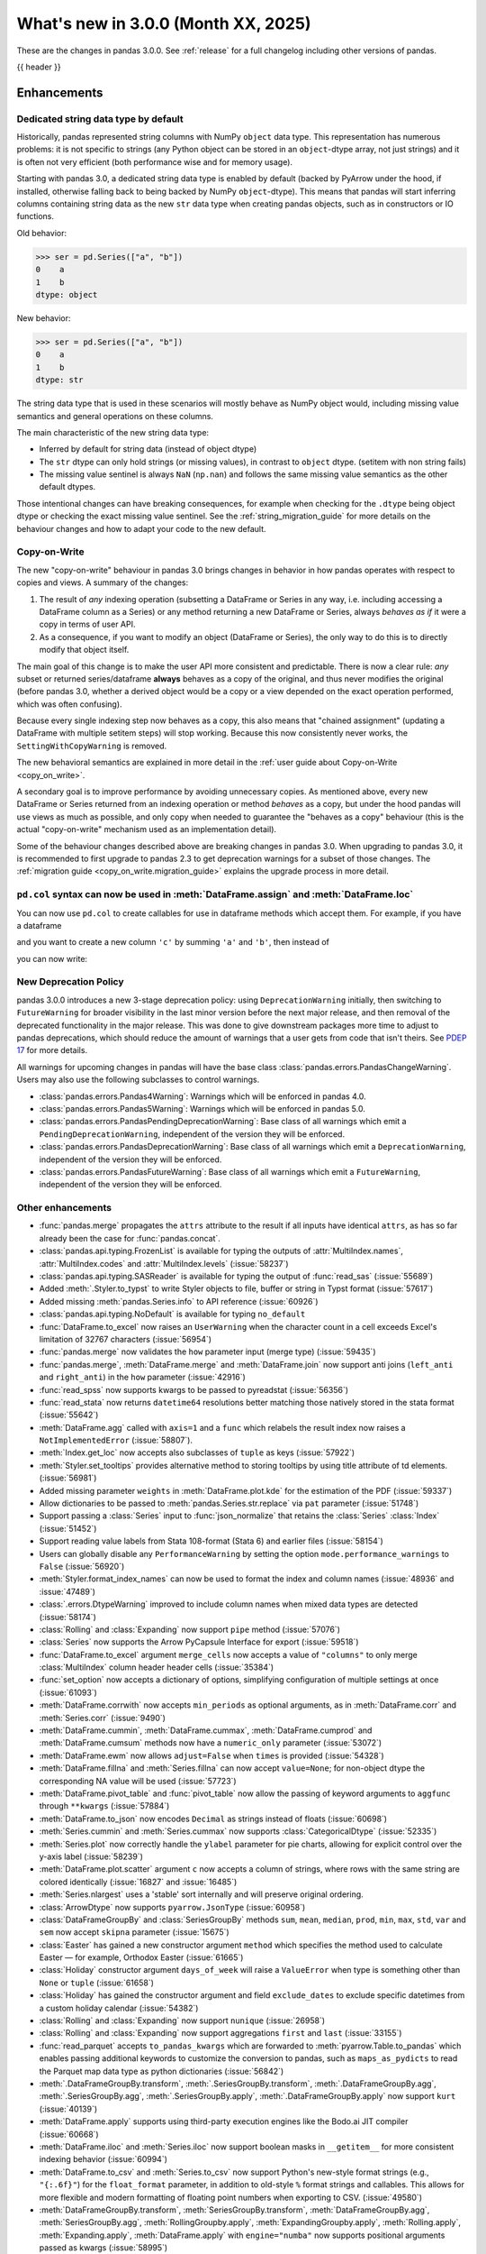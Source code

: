 .. _whatsnew_300:

What's new in 3.0.0 (Month XX, 2025)
------------------------------------

These are the changes in pandas 3.0.0. See :ref:`release` for a full changelog
including other versions of pandas.

{{ header }}

.. ---------------------------------------------------------------------------
.. _whatsnew_300.enhancements:

Enhancements
~~~~~~~~~~~~

.. _whatsnew_300.enhancements.string_dtype:

Dedicated string data type by default
^^^^^^^^^^^^^^^^^^^^^^^^^^^^^^^^^^^^^

Historically, pandas represented string columns with NumPy ``object`` data type.
This representation has numerous problems: it is not specific to strings (any
Python object can be stored in an ``object``-dtype array, not just strings) and
it is often not very efficient (both performance wise and for memory usage).

Starting with pandas 3.0, a dedicated string data type is enabled by default
(backed by PyArrow under the hood, if installed, otherwise falling back to being
backed by NumPy ``object``-dtype). This means that pandas will start inferring
columns containing string data as the new ``str`` data type when creating pandas
objects, such as in constructors or IO functions.

Old behavior:

.. code-block:: python

    >>> ser = pd.Series(["a", "b"])
    0    a
    1    b
    dtype: object

New behavior:

.. code-block:: python

    >>> ser = pd.Series(["a", "b"])
    0    a
    1    b
    dtype: str

The string data type that is used in these scenarios will mostly behave as NumPy
object would, including missing value semantics and general operations on these
columns.

The main characteristic of the new string data type:

- Inferred by default for string data (instead of object dtype)
- The ``str`` dtype can only hold strings (or missing values), in contrast to
  ``object`` dtype. (setitem with non string fails)
- The missing value sentinel is always ``NaN`` (``np.nan``) and follows the same
  missing value semantics as the other default dtypes.

Those intentional changes can have breaking consequences, for example when checking
for the ``.dtype`` being object dtype or checking the exact missing value sentinel.
See the :ref:`string_migration_guide` for more details on the behaviour changes
and how to adapt your code to the new default.

.. seealso::

    `PDEP-14: Dedicated string data type for pandas 3.0 <https://pandas.pydata.org/pdeps/0014-string-dtype.html>`__


.. _whatsnew_300.enhancements.copy_on_write:

Copy-on-Write
^^^^^^^^^^^^^

The new "copy-on-write" behaviour in pandas 3.0 brings changes in behavior in
how pandas operates with respect to copies and views. A summary of the changes:

1. The result of *any* indexing operation (subsetting a DataFrame or Series in any way,
   i.e. including accessing a DataFrame column as a Series) or any method returning a
   new DataFrame or Series, always *behaves as if* it were a copy in terms of user
   API.
2. As a consequence, if you want to modify an object (DataFrame or Series), the only way
   to do this is to directly modify that object itself.

The main goal of this change is to make the user API more consistent and
predictable. There is now a clear rule: *any* subset or returned
series/dataframe **always** behaves as a copy of the original, and thus never
modifies the original (before pandas 3.0, whether a derived object would be a
copy or a view depended on the exact operation performed, which was often
confusing).

Because every single indexing step now behaves as a copy, this also means that
"chained assignment" (updating a DataFrame with multiple setitem steps) will
stop working. Because this now consistently never works, the
``SettingWithCopyWarning`` is removed.

The new behavioral semantics are explained in more detail in the
:ref:`user guide about Copy-on-Write <copy_on_write>`.

A secondary goal is to improve performance by avoiding unnecessary copies. As
mentioned above, every new DataFrame or Series returned from an indexing
operation or method *behaves* as a copy, but under the hood pandas will use
views as much as possible, and only copy when needed to guarantee the "behaves
as a copy" behaviour (this is the actual "copy-on-write" mechanism used as an
implementation detail).

Some of the behaviour changes described above are breaking changes in pandas
3.0. When upgrading to pandas 3.0, it is recommended to first upgrade to pandas
2.3 to get deprecation warnings for a subset of those changes. The
:ref:`migration guide <copy_on_write.migration_guide>` explains the upgrade
process in more detail.

.. seealso::

    `PDEP-7: Consistent copy/view semantics in pandas with Copy-on-Write <https://pandas.pydata.org/pdeps/0007-copy-on-write.html>`__

.. _whatsnew_300.enhancements.col:

``pd.col`` syntax can now be used in :meth:`DataFrame.assign` and :meth:`DataFrame.loc`
^^^^^^^^^^^^^^^^^^^^^^^^^^^^^^^^^^^^^^^^^^^^^^^^^^^^^^^^^^^^^^^^^^^^^^^^^^^^^^^^^^^^^^^

You can now use ``pd.col`` to create callables for use in dataframe methods which accept them. For example, if you have a dataframe

.. ipython:: python

    df = pd.DataFrame({'a': [1, 1, 2], 'b': [4, 5, 6]})

and you want to create a new column ``'c'`` by summing ``'a'`` and ``'b'``, then instead of

.. ipython:: python

    df.assign(c = lambda df: df['a'] + df['b'])

you can now write:

.. ipython:: python

    df.assign(c = pd.col('a') + pd.col('b'))

New Deprecation Policy
^^^^^^^^^^^^^^^^^^^^^^
pandas 3.0.0 introduces a new 3-stage deprecation policy: using ``DeprecationWarning`` initially, then switching to ``FutureWarning`` for broader visibility in the last minor version before the next major release, and then removal of the deprecated functionality in the major release. This was done to give downstream packages more time to adjust to pandas deprecations, which should reduce the amount of warnings that a user gets from code that isn't theirs. See `PDEP 17 <https://pandas.pydata.org/pdeps/0017-backwards-compatibility-and-deprecation-policy.html>`_ for more details.

All warnings for upcoming changes in pandas will have the base class :class:`pandas.errors.PandasChangeWarning`. Users may also use the following subclasses to control warnings.

- :class:`pandas.errors.Pandas4Warning`: Warnings which will be enforced in pandas 4.0.
- :class:`pandas.errors.Pandas5Warning`: Warnings which will be enforced in pandas 5.0.
- :class:`pandas.errors.PandasPendingDeprecationWarning`: Base class of all warnings which emit a ``PendingDeprecationWarning``, independent of the version they will be enforced.
- :class:`pandas.errors.PandasDeprecationWarning`: Base class of all warnings which emit a ``DeprecationWarning``, independent of the version they will be enforced.
- :class:`pandas.errors.PandasFutureWarning`: Base class of all warnings which emit a ``FutureWarning``, independent of the version they will be enforced.

.. _whatsnew_300.enhancements.other:

Other enhancements
^^^^^^^^^^^^^^^^^^
- :func:`pandas.merge` propagates the ``attrs`` attribute to the result if all
  inputs have identical ``attrs``, as has so far already been the case for
  :func:`pandas.concat`.
- :class:`pandas.api.typing.FrozenList` is available for typing the outputs of :attr:`MultiIndex.names`, :attr:`MultiIndex.codes` and :attr:`MultiIndex.levels` (:issue:`58237`)
- :class:`pandas.api.typing.SASReader` is available for typing the output of :func:`read_sas` (:issue:`55689`)
- Added :meth:`.Styler.to_typst` to write Styler objects to file, buffer or string in Typst format (:issue:`57617`)
- Added missing :meth:`pandas.Series.info` to API reference (:issue:`60926`)
- :class:`pandas.api.typing.NoDefault` is available for typing ``no_default``
- :func:`DataFrame.to_excel` now raises an ``UserWarning`` when the character count in a cell exceeds Excel's limitation of 32767 characters (:issue:`56954`)
- :func:`pandas.merge` now validates the ``how`` parameter input (merge type) (:issue:`59435`)
- :func:`pandas.merge`, :meth:`DataFrame.merge` and :meth:`DataFrame.join` now support anti joins (``left_anti`` and ``right_anti``) in the ``how`` parameter (:issue:`42916`)
- :func:`read_spss` now supports kwargs to be passed to pyreadstat (:issue:`56356`)
- :func:`read_stata` now returns ``datetime64`` resolutions better matching those natively stored in the stata format (:issue:`55642`)
- :meth:`DataFrame.agg` called with ``axis=1`` and a ``func`` which relabels the result index now raises a ``NotImplementedError`` (:issue:`58807`).
- :meth:`Index.get_loc` now accepts also subclasses of ``tuple`` as keys (:issue:`57922`)
- :meth:`Styler.set_tooltips` provides alternative method to storing tooltips by using title attribute of td elements. (:issue:`56981`)
- Added missing parameter ``weights`` in :meth:`DataFrame.plot.kde` for the estimation of the PDF (:issue:`59337`)
- Allow dictionaries to be passed to :meth:`pandas.Series.str.replace` via ``pat`` parameter (:issue:`51748`)
- Support passing a :class:`Series` input to :func:`json_normalize` that retains the :class:`Series` :class:`Index` (:issue:`51452`)
- Support reading value labels from Stata 108-format (Stata 6) and earlier files (:issue:`58154`)
- Users can globally disable any ``PerformanceWarning`` by setting the option ``mode.performance_warnings`` to ``False`` (:issue:`56920`)
- :meth:`Styler.format_index_names` can now be used to format the index and column names (:issue:`48936` and :issue:`47489`)
- :class:`.errors.DtypeWarning` improved to include column names when mixed data types are detected (:issue:`58174`)
- :class:`Rolling` and :class:`Expanding` now support ``pipe`` method (:issue:`57076`)
- :class:`Series` now supports the Arrow PyCapsule Interface for export (:issue:`59518`)
- :func:`DataFrame.to_excel` argument ``merge_cells`` now accepts a value of ``"columns"`` to only merge :class:`MultiIndex` column header header cells (:issue:`35384`)
- :func:`set_option` now accepts a dictionary of options, simplifying configuration of multiple settings at once (:issue:`61093`)
- :meth:`DataFrame.corrwith` now accepts ``min_periods`` as optional arguments, as in :meth:`DataFrame.corr` and :meth:`Series.corr` (:issue:`9490`)
- :meth:`DataFrame.cummin`, :meth:`DataFrame.cummax`, :meth:`DataFrame.cumprod` and :meth:`DataFrame.cumsum` methods now have a ``numeric_only`` parameter (:issue:`53072`)
- :meth:`DataFrame.ewm` now allows ``adjust=False`` when ``times`` is provided (:issue:`54328`)
- :meth:`DataFrame.fillna` and :meth:`Series.fillna` can now accept ``value=None``; for non-object dtype the corresponding NA value will be used (:issue:`57723`)
- :meth:`DataFrame.pivot_table` and :func:`pivot_table` now allow the passing of keyword arguments to ``aggfunc`` through ``**kwargs`` (:issue:`57884`)
- :meth:`DataFrame.to_json` now encodes ``Decimal`` as strings instead of floats (:issue:`60698`)
- :meth:`Series.cummin` and :meth:`Series.cummax` now supports :class:`CategoricalDtype` (:issue:`52335`)
- :meth:`Series.plot` now correctly handle the ``ylabel`` parameter for pie charts, allowing for explicit control over the y-axis label (:issue:`58239`)
- :meth:`DataFrame.plot.scatter` argument ``c`` now accepts a column of strings, where rows with the same string are colored identically (:issue:`16827` and :issue:`16485`)
- :meth:`Series.nlargest` uses a 'stable' sort internally and will preserve original ordering.
- :class:`ArrowDtype` now supports ``pyarrow.JsonType`` (:issue:`60958`)
- :class:`DataFrameGroupBy` and :class:`SeriesGroupBy` methods ``sum``, ``mean``, ``median``, ``prod``, ``min``, ``max``, ``std``, ``var`` and ``sem`` now accept ``skipna`` parameter (:issue:`15675`)
- :class:`Easter` has gained a new constructor argument ``method`` which specifies the method used to calculate Easter — for example, Orthodox Easter (:issue:`61665`)
- :class:`Holiday` constructor argument ``days_of_week`` will raise a ``ValueError`` when type is something other than ``None`` or ``tuple`` (:issue:`61658`)
- :class:`Holiday` has gained the constructor argument and field ``exclude_dates`` to exclude specific datetimes from a custom holiday calendar (:issue:`54382`)
- :class:`Rolling` and :class:`Expanding` now support ``nunique`` (:issue:`26958`)
- :class:`Rolling` and :class:`Expanding` now support aggregations ``first`` and ``last`` (:issue:`33155`)
- :func:`read_parquet` accepts ``to_pandas_kwargs`` which are forwarded to :meth:`pyarrow.Table.to_pandas` which enables passing additional keywords to customize the conversion to pandas, such as ``maps_as_pydicts`` to read the Parquet map data type as python dictionaries (:issue:`56842`)
- :meth:`.DataFrameGroupBy.transform`, :meth:`.SeriesGroupBy.transform`, :meth:`.DataFrameGroupBy.agg`, :meth:`.SeriesGroupBy.agg`, :meth:`.SeriesGroupBy.apply`, :meth:`.DataFrameGroupBy.apply` now support ``kurt`` (:issue:`40139`)
- :meth:`DataFrame.apply` supports using third-party execution engines like the Bodo.ai JIT compiler (:issue:`60668`)
- :meth:`DataFrame.iloc` and :meth:`Series.iloc` now support boolean masks in ``__getitem__`` for more consistent indexing behavior (:issue:`60994`)
- :meth:`DataFrame.to_csv` and :meth:`Series.to_csv` now support Python's new-style format strings (e.g., ``"{:.6f}"``) for the ``float_format`` parameter, in addition to old-style ``%`` format strings and callables. This allows for more flexible and modern formatting of floating point numbers when exporting to CSV. (:issue:`49580`)
- :meth:`DataFrameGroupBy.transform`, :meth:`SeriesGroupBy.transform`, :meth:`DataFrameGroupBy.agg`, :meth:`SeriesGroupBy.agg`, :meth:`RollingGroupby.apply`, :meth:`ExpandingGroupby.apply`, :meth:`Rolling.apply`, :meth:`Expanding.apply`, :meth:`DataFrame.apply` with ``engine="numba"`` now supports positional arguments passed as kwargs (:issue:`58995`)
- :meth:`Rolling.agg`, :meth:`Expanding.agg` and :meth:`ExponentialMovingWindow.agg` now accept :class:`NamedAgg` aggregations through ``**kwargs`` (:issue:`28333`)
- :meth:`Series.map` can now accept kwargs to pass on to func (:issue:`59814`)
- :meth:`Series.map` now accepts an ``engine`` parameter to allow execution with a third-party execution engine (:issue:`61125`)
- :meth:`Series.rank` and :meth:`DataFrame.rank` with numpy-nullable dtypes preserve ``NA`` values and return ``UInt64`` dtype where appropriate instead of casting ``NA`` to ``NaN`` with ``float64`` dtype (:issue:`62043`)
- :meth:`Series.str.get_dummies` now accepts a  ``dtype`` parameter to specify the dtype of the resulting DataFrame (:issue:`47872`)
- :meth:`pandas.concat` will raise a ``ValueError`` when ``ignore_index=True`` and ``keys`` is not ``None`` (:issue:`59274`)
- :py:class:`frozenset` elements in pandas objects are now natively printed (:issue:`60690`)
- Add ``"delete_rows"`` option to ``if_exists`` argument in :meth:`DataFrame.to_sql` deleting all records of the table before inserting data (:issue:`37210`).
- Added PyQt6 support to resolve ARM64 container build issues (:issue:`61037`)
- Added half-year offset classes :class:`HalfYearBegin`, :class:`HalfYearEnd`, :class:`BHalfYearBegin` and :class:`BHalfYearEnd` (:issue:`60928`)
- Added support to read and write from and to Apache Iceberg tables with the new :func:`read_iceberg` and :meth:`DataFrame.to_iceberg` functions (:issue:`61383`)
- Errors occurring during SQL I/O will now throw a generic :class:`.DatabaseError` instead of the raw Exception type from the underlying driver manager library (:issue:`60748`)
- Implemented :meth:`Series.str.isascii` and :meth:`Series.str.isascii` (:issue:`59091`)
- Improve the resulting dtypes in :meth:`DataFrame.where` and :meth:`DataFrame.mask` with :class:`ExtensionDtype` ``other`` (:issue:`62038`)
- Improved deprecation message for offset aliases (:issue:`60820`)
- Multiplying two :class:`DateOffset` objects will now raise a ``TypeError`` instead of a ``RecursionError`` (:issue:`59442`)
- Restore support for reading Stata 104-format and enable reading 103-format dta files (:issue:`58554`)
- Support passing a :class:`Iterable[Hashable]` input to :meth:`DataFrame.drop_duplicates` (:issue:`59237`)
- Support reading Stata 102-format (Stata 1) dta files (:issue:`58978`)
- Support reading Stata 110-format (Stata 7) dta files (:issue:`47176`)
-

.. ---------------------------------------------------------------------------
.. _whatsnew_300.notable_bug_fixes:

Notable bug fixes
~~~~~~~~~~~~~~~~~

These are bug fixes that might have notable behavior changes.

.. _whatsnew_300.notable_bug_fixes.groupby_unobs_and_na:

Improved behavior in groupby for ``observed=False``
^^^^^^^^^^^^^^^^^^^^^^^^^^^^^^^^^^^^^^^^^^^^^^^^^^^

A number of bugs have been fixed due to improved handling of unobserved groups (:issue:`55738`). All remarks in this section equally impact :class:`.SeriesGroupBy`.

In previous versions of pandas, a single grouping with :meth:`.DataFrameGroupBy.apply` or :meth:`.DataFrameGroupBy.agg` would pass the unobserved groups to the provided function, resulting in ``0`` below.

.. ipython:: python

    df = pd.DataFrame(
        {
            "key1": pd.Categorical(list("aabb"), categories=list("abc")),
            "key2": [1, 1, 1, 2],
            "values": [1, 2, 3, 4],
        }
    )
    df
    gb = df.groupby("key1", observed=False)
    gb[["values"]].apply(lambda x: x.sum())

However this was not the case when using multiple groupings, resulting in ``NaN`` below.

.. code-block:: ipython

    In [1]: gb = df.groupby(["key1", "key2"], observed=False)
    In [2]: gb[["values"]].apply(lambda x: x.sum())
    Out[2]:
               values
    key1 key2
    a    1        3.0
         2        NaN
    b    1        3.0
         2        4.0
    c    1        NaN
         2        NaN

Now using multiple groupings will also pass the unobserved groups to the provided function.

.. ipython:: python

    gb = df.groupby(["key1", "key2"], observed=False)
    gb[["values"]].apply(lambda x: x.sum())

Similarly:

- In previous versions of pandas the method :meth:`.DataFrameGroupBy.sum` would result in ``0`` for unobserved groups, but :meth:`.DataFrameGroupBy.prod`, :meth:`.DataFrameGroupBy.all`, and :meth:`.DataFrameGroupBy.any` would all result in NA values. Now these methods result in ``1``, ``True``, and ``False`` respectively.
- :meth:`.DataFrameGroupBy.groups` did not include unobserved groups and now does.

These improvements also fixed certain bugs in groupby:

- :meth:`.DataFrameGroupBy.agg` would fail when there are multiple groupings, unobserved groups, and ``as_index=False`` (:issue:`36698`)
- :meth:`.DataFrameGroupBy.groups` with ``sort=False`` would sort groups; they now occur in the order they are observed (:issue:`56966`)
- :meth:`.DataFrameGroupBy.nunique` would fail when there are multiple groupings, unobserved groups, and ``as_index=False`` (:issue:`52848`)
- :meth:`.DataFrameGroupBy.sum` would have incorrect values when there are multiple groupings, unobserved groups, and non-numeric data (:issue:`43891`)
- :meth:`.DataFrameGroupBy.value_counts` would produce incorrect results when used with some categorical and some non-categorical groupings and ``observed=False`` (:issue:`56016`)

.. _whatsnew_300.notable_bug_fixes.notable_bug_fix2:

notable_bug_fix2
^^^^^^^^^^^^^^^^

.. ---------------------------------------------------------------------------
.. _whatsnew_300.api_breaking:

Backwards incompatible API changes
~~~~~~~~~~~~~~~~~~~~~~~~~~~~~~~~~~

.. _whatsnew_300.api_breaking.datetime_resolution_inference:

Datetime resolution inference
^^^^^^^^^^^^^^^^^^^^^^^^^^^^^

Converting a sequence of strings, ``datetime`` objects, or ``np.datetime64`` objects to
a ``datetime64`` dtype now performs inference on the appropriate resolution (AKA unit) for the output dtype. This affects :class:`Series`, :class:`DataFrame`, :class:`Index`, :class:`DatetimeIndex`, and :func:`to_datetime`.

Previously, these would always give nanosecond resolution:

.. code-block:: ipython

    In [1]: dt = pd.Timestamp("2024-03-22 11:36").to_pydatetime()
    In [2]: pd.to_datetime([dt]).dtype
    Out[2]: dtype('<M8[ns]')
    In [3]: pd.Index([dt]).dtype
    Out[3]: dtype('<M8[ns]')
    In [4]: pd.DatetimeIndex([dt]).dtype
    Out[4]: dtype('<M8[ns]')
    In [5]: pd.Series([dt]).dtype
    Out[5]: dtype('<M8[ns]')

This now infers the unit microsecond unit "us" from the pydatetime object, matching the scalar :class:`Timestamp` behavior.

.. ipython:: python

    In [1]: dt = pd.Timestamp("2024-03-22 11:36").to_pydatetime()
    In [2]: pd.to_datetime([dt]).dtype
    In [3]: pd.Index([dt]).dtype
    In [4]: pd.DatetimeIndex([dt]).dtype
    In [5]: pd.Series([dt]).dtype

Similar when passed a sequence of ``np.datetime64`` objects, the resolution of the passed objects will be retained (or for lower-than-second resolution, second resolution will be used).

When passing strings, the resolution will depend on the precision of the string, again matching the :class:`Timestamp` behavior. Previously:

.. code-block:: ipython

    In [2]: pd.to_datetime(["2024-03-22 11:43:01"]).dtype
    Out[2]: dtype('<M8[ns]')
    In [3]: pd.to_datetime(["2024-03-22 11:43:01.002"]).dtype
    Out[3]: dtype('<M8[ns]')
    In [4]: pd.to_datetime(["2024-03-22 11:43:01.002003"]).dtype
    Out[4]: dtype('<M8[ns]')
    In [5]: pd.to_datetime(["2024-03-22 11:43:01.002003004"]).dtype
    Out[5]: dtype('<M8[ns]')

The inferred resolution now matches that of the input strings:

.. ipython:: python

    In [2]: pd.to_datetime(["2024-03-22 11:43:01"]).dtype
    In [3]: pd.to_datetime(["2024-03-22 11:43:01.002"]).dtype
    In [4]: pd.to_datetime(["2024-03-22 11:43:01.002003"]).dtype
    In [5]: pd.to_datetime(["2024-03-22 11:43:01.002003004"]).dtype

In cases with mixed-resolution inputs, the highest resolution is used:

.. code-block:: ipython

    In [2]: pd.to_datetime([pd.Timestamp("2024-03-22 11:43:01"), "2024-03-22 11:43:01.002"]).dtype
    Out[2]: dtype('<M8[ns]')

.. _whatsnew_300.api_breaking.value_counts_sorting:

Changed behavior in :meth:`DataFrame.value_counts` and :meth:`DataFrameGroupBy.value_counts` when ``sort=False``
^^^^^^^^^^^^^^^^^^^^^^^^^^^^^^^^^^^^^^^^^^^^^^^^^^^^^^^^^^^^^^^^^^^^^^^^^^^^^^^^^^^^^^^^^^^^^^^^^^^^^^^^^^^^^^^^

In previous versions of pandas, :meth:`DataFrame.value_counts` with ``sort=False`` would sort the result by row labels (as was documented). This was nonintuitive and inconsistent with :meth:`Series.value_counts` which would maintain the order of the input. Now :meth:`DataFrame.value_counts` will maintain the order of the input.

.. ipython:: python

    df = pd.DataFrame(
        {
            "a": [2, 2, 2, 2, 1, 1, 1, 1],
            "b": [2, 1, 3, 1, 2, 3, 1, 1],
        }
    )
    df

*Old behavior*

.. code-block:: ipython

    In [3]: df.value_counts(sort=False)
    Out[3]:
    a  b
    1  1    2
       2    1
       3    1
    2  1    2
       2    1
       3    1
    Name: count, dtype: int64

*New behavior*

.. ipython:: python

    df.value_counts(sort=False)

This change also applies to :meth:`.DataFrameGroupBy.value_counts`. Here, there are two options for sorting: one ``sort`` passed to :meth:`DataFrame.groupby` and one passed directly to :meth:`.DataFrameGroupBy.value_counts`. The former will determine whether to sort the groups, the latter whether to sort the counts. All non-grouping columns will maintain the order of the input *within groups*.

*Old behavior*

.. code-block:: ipython

    In [5]: df.groupby("a", sort=True).value_counts(sort=False)
    Out[5]:
    a  b
    1  1    2
       2    1
       3    1
    2  1    2
       2    1
       3    1
    dtype: int64

*New behavior*

.. ipython:: python

    df.groupby("a", sort=True).value_counts(sort=False)

.. _whatsnew_300.api_breaking.offsets_day_not_a_tick:

Changed behavior of ``pd.offsets.Day`` to always represent calendar-day
^^^^^^^^^^^^^^^^^^^^^^^^^^^^^^^^^^^^^^^^^^^^^^^^^^^^^^^^^^^^^^^^^^^^^^^

In previous versions of pandas, :class:`offsets.Day` represented a fixed span
of 24 hours, disregarding Daylight Savings Time transitions. It now consistently
behaves as a calendar-day, preserving time-of-day across DST transitions:

*Old behavior*

.. code-block:: ipython

    In [5]: ts = pd.Timestamp("2025-03-08 08:00", tz="US/Eastern")
    In [6]: ts + pd.offsets.Day(1)
    Out[3]: Timestamp('2025-03-09 09:00:00-0400', tz='US/Eastern')

*New behavior*

.. ipython:: python

    ts = pd.Timestamp("2025-03-08 08:00", tz="US/Eastern")
    ts + pd.offsets.Day(1)

This change fixes a long-standing bug in :func:`date_range` (:issue:`51716`, :issue:`35388`), but causes several
small behavior differences as collateral:

- ``pd.offsets.Day(n)`` no longer compares as equal to ``pd.offsets.Hour(24*n)``
- :class:`offsets.Day` no longer supports division
- :class:`Timedelta` no longer accepts :class:`Day` objects as inputs
- :meth:`tseries.frequencies.to_offset` on a :class:`Timedelta` object returns a :class:`offsets.Hour` object in cases where it used to return a :class:`Day` object.
- Adding or subtracting a scalar from a timezone-aware :class:`DatetimeIndex` with a :class:`Day` ``freq`` no longer preserves that ``freq`` attribute.
- Adding or subtracting a :class:`Day` with a :class:`Timedelta` is no longer supported.
- Adding or subtracting a :class:`Day` offset to a timezone-aware :class:`Timestamp` or datetime-like may lead to an ambiguous or non-existent time, which will raise.

.. _whatsnew_300.api_breaking.deps:

Increased minimum version for Python
^^^^^^^^^^^^^^^^^^^^^^^^^^^^^^^^^^^^

pandas 3.0.0 supports Python 3.11 and higher.

Increased minimum versions for dependencies
^^^^^^^^^^^^^^^^^^^^^^^^^^^^^^^^^^^^^^^^^^^
Some minimum supported versions of dependencies were updated.
The following required dependencies were updated:

+-----------------+----------------------+
| Package         | New Minimum Version  |
+=================+======================+
| numpy           | 1.26.0               |
+-----------------+----------------------+
| tzdata          | 2023.3               |
+-----------------+----------------------+

For `optional libraries <https://pandas.pydata.org/docs/getting_started/install.html>`_ the general recommendation is to use the latest version.
The following table lists the lowest version per library that is currently being tested throughout the development of pandas.
Optional libraries below the lowest tested version may still work, but are not considered supported.

+------------------------+---------------------+
| Package                | New Minimum Version |
+========================+=====================+
| adbc-driver-postgresql | 1.2.0               |
+------------------------+---------------------+
| adbc-driver-sqlite     | 1.2.0               |
+------------------------+---------------------+
| mypy (dev)             | 1.9.0               |
+------------------------+---------------------+
| beautifulsoup4         | 4.12.3              |
+------------------------+---------------------+
| bottleneck             | 1.4.2               |
+------------------------+---------------------+
| fastparquet            | 2024.11.0           |
+------------------------+---------------------+
| fsspec                 | 2024.10.0           |
+------------------------+---------------------+
| hypothesis             | 6.116.0             |
+------------------------+---------------------+
| gcsfs                  | 2024.10.0           |
+------------------------+---------------------+
| Jinja2                 | 3.1.5               |
+------------------------+---------------------+
| lxml                   | 5.3.0               |
+------------------------+---------------------+
| Jinja2                 | 3.1.3               |
+------------------------+---------------------+
| matplotlib             | 3.9.3               |
+------------------------+---------------------+
| numba                  | 0.60.0              |
+------------------------+---------------------+
| numexpr                | 2.10.2              |
+------------------------+---------------------+
| qtpy                   | 2.4.2               |
+------------------------+---------------------+
| openpyxl               | 3.1.5               |
+------------------------+---------------------+
| psycopg2               | 2.9.10              |
+------------------------+---------------------+
| pyarrow                | 13.0.0              |
+------------------------+---------------------+
| pymysql                | 1.1.1               |
+------------------------+---------------------+
| pyreadstat             | 1.2.8               |
+------------------------+---------------------+
| pytables               | 3.10.1              |
+------------------------+---------------------+
| python-calamine        | 0.3.0               |
+------------------------+---------------------+
| pytz                   | 2024.2              |
+------------------------+---------------------+
| s3fs                   | 2024.10.0           |
+------------------------+---------------------+
| SciPy                  | 1.14.1              |
+------------------------+---------------------+
| sqlalchemy             | 2.0.36              |
+------------------------+---------------------+
| xarray                 | 2024.10.0           |
+------------------------+---------------------+
| xlsxwriter             | 3.2.0               |
+------------------------+---------------------+
| zstandard              | 0.23.0              |
+------------------------+---------------------+

See :ref:`install.dependencies` and :ref:`install.optional_dependencies` for more.

.. _whatsnew_300.api_breaking.pytz:

``pytz`` now an optional dependency
^^^^^^^^^^^^^^^^^^^^^^^^^^^^^^^^^^^

pandas now uses :py:mod:`zoneinfo` from the standard library as the default timezone implementation when passing a timezone
string to various methods. (:issue:`34916`)

*Old behavior:*

.. code-block:: ipython

    In [1]: ts = pd.Timestamp(2024, 1, 1).tz_localize("US/Pacific")
    In [2]: ts.tz
    <DstTzInfo 'US/Pacific' LMT-1 day, 16:07:00 STD>

*New behavior:*

.. ipython:: python

    ts = pd.Timestamp(2024, 1, 1).tz_localize("US/Pacific")
    ts.tz

``pytz`` timezone objects are still supported when passed directly, but they will no longer be returned by default
from string inputs. Moreover, ``pytz`` is no longer a required dependency of pandas, but can be installed
with the pip extra ``pip install pandas[timezone]``.


Additionally, pandas no longer throws ``pytz`` exceptions for timezone operations leading to ambiguous or nonexistent
times. These cases will now raise a ``ValueError``.

.. _whatsnew_300.api_breaking.other:

Other API changes
^^^^^^^^^^^^^^^^^
- 3rd party ``py.path`` objects are no longer explicitly supported in IO methods. Use :py:class:`pathlib.Path` objects instead (:issue:`57091`)
- :func:`read_table`'s ``parse_dates`` argument defaults to ``None`` to improve consistency with :func:`read_csv` (:issue:`57476`)
- All classes inheriting from builtin ``tuple`` (including types created with :func:`collections.namedtuple`) are now hashed and compared as builtin ``tuple`` during indexing operations (:issue:`57922`)
- Made ``dtype`` a required argument in :meth:`ExtensionArray._from_sequence_of_strings` (:issue:`56519`)
- Passing a :class:`Series` input to :func:`json_normalize` will now retain the :class:`Series` :class:`Index`, previously output had a new :class:`RangeIndex` (:issue:`51452`)
- Removed :meth:`Index.sort` which always raised a ``TypeError``. This attribute is not defined and will raise an ``AttributeError`` (:issue:`59283`)
- Unused ``dtype`` argument has been removed from the :class:`MultiIndex` constructor (:issue:`60962`)
- Updated :meth:`DataFrame.to_excel` so that the output spreadsheet has no styling. Custom styling can still be done using :meth:`Styler.to_excel` (:issue:`54154`)
- pickle and HDF (``.h5``) files created with Python 2 are no longer explicitly supported (:issue:`57387`)
- pickled objects from pandas version less than ``1.0.0`` are no longer supported (:issue:`57155`)
- when comparing the indexes in :func:`testing.assert_series_equal`, check_exact defaults to True if an :class:`Index` is of integer dtypes. (:issue:`57386`)
- Index set operations (like union or intersection) will now ignore the dtype of
  an empty ``RangeIndex`` or empty ``Index`` with object dtype when determining
  the dtype of the resulting Index (:issue:`60797`)
- :class:`IncompatibleFrequency` now subclasses ``TypeError`` instead of ``ValueError``. As a result, joins with mismatched frequencies now cast to object like other non-comparable joins, and arithmetic with indexes with mismatched frequencies align (:issue:`55782`)
- :meth:`ExtensionDtype.construct_array_type` is now a regular method instead of a ``classmethod`` (:issue:`58663`)
- Comparison operations between :class:`Index` and :class:`Series` now consistently return :class:`Series` regardless of which object is on the left or right (:issue:`36759`)
- Numpy functions like ``np.isinf`` that return a bool dtype when called on a :class:`Index` object now return a bool-dtype :class:`Index` instead of ``np.ndarray`` (:issue:`52676`)

.. ---------------------------------------------------------------------------
.. _whatsnew_300.deprecations:

Deprecations
~~~~~~~~~~~~

Copy keyword
^^^^^^^^^^^^

The ``copy`` keyword argument in the following methods is deprecated and
will be removed in a future version:

- :meth:`DataFrame.truncate` / :meth:`Series.truncate`
- :meth:`DataFrame.tz_convert` / :meth:`Series.tz_convert`
- :meth:`DataFrame.tz_localize` / :meth:`Series.tz_localize`
- :meth:`DataFrame.infer_objects` / :meth:`Series.infer_objects`
- :meth:`DataFrame.align` / :meth:`Series.align`
- :meth:`DataFrame.astype` / :meth:`Series.astype`
- :meth:`DataFrame.reindex` / :meth:`Series.reindex`
- :meth:`DataFrame.reindex_like` / :meth:`Series.reindex_like`
- :meth:`DataFrame.set_axis` / :meth:`Series.set_axis`
- :meth:`DataFrame.to_period` / :meth:`Series.to_period`
- :meth:`DataFrame.to_timestamp` / :meth:`Series.to_timestamp`
- :meth:`DataFrame.rename` / :meth:`Series.rename`
- :meth:`DataFrame.transpose`
- :meth:`DataFrame.swaplevel`
- :meth:`DataFrame.merge` / :func:`pd.merge`

Copy-on-Write utilizes a lazy copy mechanism that defers copying the data until
necessary. Use ``.copy`` to trigger an eager copy. The copy keyword has no effect
starting with 3.0, so it can be safely removed from your code.

Other Deprecations
^^^^^^^^^^^^^^^^^^

- Deprecated :func:`core.internals.api.make_block`, use public APIs instead (:issue:`56815`)
- Deprecated :meth:`.DataFrameGroupby.corrwith` (:issue:`57158`)
- Deprecated :meth:`Timestamp.utcfromtimestamp`, use ``Timestamp.fromtimestamp(ts, "UTC")`` instead (:issue:`56680`)
- Deprecated :meth:`Timestamp.utcnow`, use ``Timestamp.now("UTC")`` instead (:issue:`56680`)
- Deprecated ``pd.core.internals.api.maybe_infer_ndim`` (:issue:`40226`)
- Deprecated allowing non-keyword arguments in :meth:`DataFrame.all`, :meth:`DataFrame.min`, :meth:`DataFrame.max`, :meth:`DataFrame.sum`, :meth:`DataFrame.prod`, :meth:`DataFrame.mean`, :meth:`DataFrame.median`, :meth:`DataFrame.sem`, :meth:`DataFrame.var`, :meth:`DataFrame.std`, :meth:`DataFrame.skew`, :meth:`DataFrame.kurt`, :meth:`Series.all`,  :meth:`Series.min`, :meth:`Series.max`, :meth:`Series.sum`, :meth:`Series.prod`, :meth:`Series.mean`, :meth:`Series.median`, :meth:`Series.sem`, :meth:`Series.var`, :meth:`Series.std`, :meth:`Series.skew`, and :meth:`Series.kurt`. (:issue:`57087`)
- Deprecated allowing non-keyword arguments in :meth:`Series.to_markdown` except ``buf``. (:issue:`57280`)
- Deprecated allowing non-keyword arguments in :meth:`Series.to_string` except ``buf``. (:issue:`57280`)
- Deprecated behavior of :meth:`.DataFrameGroupBy.groups` and :meth:`.SeriesGroupBy.groups`, in a future version ``groups`` by one element list will return tuple instead of scalar. (:issue:`58858`)
- Deprecated behavior of :meth:`Series.dt.to_pytimedelta`, in a future version this will return a :class:`Series` containing python ``datetime.timedelta`` objects instead of an ``ndarray`` of timedelta; this matches the behavior of other :meth:`Series.dt` properties. (:issue:`57463`)
- Deprecated converting object-dtype columns of ``datetime.datetime`` objects to datetime64 when writing to stata (:issue:`56536`)
- Deprecated lowercase strings ``d``, ``b`` and ``c`` denoting frequencies in :class:`Day`, :class:`BusinessDay` and :class:`CustomBusinessDay` in favour of ``D``, ``B`` and ``C`` (:issue:`58998`)
- Deprecated lowercase strings ``w``, ``w-mon``, ``w-tue``, etc. denoting frequencies in :class:`Week` in favour of ``W``, ``W-MON``, ``W-TUE``, etc. (:issue:`58998`)
- Deprecated parameter ``method`` in :meth:`DataFrame.reindex_like` / :meth:`Series.reindex_like` (:issue:`58667`)
- Deprecated strings ``w``, ``d``, ``MIN``, ``MS``, ``US`` and ``NS`` denoting units in :class:`Timedelta` in favour of ``W``, ``D``, ``min``, ``ms``, ``us`` and ``ns`` (:issue:`59051`)
- Deprecated the ``arg`` parameter of ``Series.map``; pass the added ``func`` argument instead. (:issue:`61260`)
- Deprecated using ``epoch`` date format in :meth:`DataFrame.to_json` and :meth:`Series.to_json`, use ``iso`` instead. (:issue:`57063`)
- Deprecated allowing ``fill_value`` that cannot be held in the original dtype (excepting NA values for integer and bool dtypes) in :meth:`Series.unstack` and :meth:`DataFrame.unstack` (:issue:`12189`, :issue:`53868`)

.. ---------------------------------------------------------------------------
.. _whatsnew_300.prior_deprecations:

Removal of prior version deprecations/changes
~~~~~~~~~~~~~~~~~~~~~~~~~~~~~~~~~~~~~~~~~~~~~

Enforced deprecation of aliases ``M``, ``Q``, ``Y``, etc. in favour of ``ME``, ``QE``, ``YE``, etc. for offsets
^^^^^^^^^^^^^^^^^^^^^^^^^^^^^^^^^^^^^^^^^^^^^^^^^^^^^^^^^^^^^^^^^^^^^^^^^^^^^^^^^^^^^^^^^^^^^^^^^^^^^^^^^^^^^^^

Renamed the following offset aliases (:issue:`57986`):

+-------------------------------+------------------+------------------+
| offset                        | removed alias    | new alias        |
+===============================+==================+==================+
|:class:`MonthEnd`              |      ``M``       |     ``ME``       |
+-------------------------------+------------------+------------------+
|:class:`BusinessMonthEnd`      |      ``BM``      |     ``BME``      |
+-------------------------------+------------------+------------------+
|:class:`SemiMonthEnd`          |      ``SM``      |     ``SME``      |
+-------------------------------+------------------+------------------+
|:class:`CustomBusinessMonthEnd`|      ``CBM``     |     ``CBME``     |
+-------------------------------+------------------+------------------+
|:class:`QuarterEnd`            |      ``Q``       |     ``QE``       |
+-------------------------------+------------------+------------------+
|:class:`BQuarterEnd`           |      ``BQ``      |     ``BQE``      |
+-------------------------------+------------------+------------------+
|:class:`YearEnd`               |      ``Y``       |     ``YE``       |
+-------------------------------+------------------+------------------+
|:class:`BYearEnd`              |      ``BY``      |     ``BYE``      |
+-------------------------------+------------------+------------------+

Other Removals
^^^^^^^^^^^^^^
- :class:`.DataFrameGroupBy.idxmin`, :class:`.DataFrameGroupBy.idxmax`, :class:`.SeriesGroupBy.idxmin`, and :class:`.SeriesGroupBy.idxmax` will now raise a ``ValueError`` when a group has all NA values, or when used with ``skipna=False`` and any NA value is encountered (:issue:`10694`, :issue:`57745`)
- :func:`concat` no longer ignores empty objects when determining output dtypes (:issue:`39122`)
- :func:`concat` with all-NA entries no longer ignores the dtype of those entries when determining the result dtype (:issue:`40893`)
- :func:`read_excel`, :func:`read_json`, :func:`read_html`, and :func:`read_xml` no longer accept raw string or byte representation of the data. That type of data must be wrapped in a :py:class:`StringIO` or :py:class:`BytesIO` (:issue:`53767`)
- :func:`to_datetime` with a ``unit`` specified no longer parses strings into floats, instead parses them the same way as without ``unit`` (:issue:`50735`)
- :meth:`DataFrame.groupby` with ``as_index=False`` and aggregation methods will no longer exclude from the result the groupings that do not arise from the input (:issue:`49519`)
- :meth:`ExtensionArray._reduce` now requires a ``keepdims: bool = False`` parameter in the signature (:issue:`52788`)
- :meth:`Series.dt.to_pydatetime` now returns a :class:`Series` of :py:class:`datetime.datetime` objects (:issue:`52459`)
- :meth:`SeriesGroupBy.agg` no longer pins the name of the group to the input passed to the provided ``func`` (:issue:`51703`)
- All arguments except ``name`` in :meth:`Index.rename` are now keyword only (:issue:`56493`)
- All arguments except the first ``path``-like argument in IO writers are now keyword only (:issue:`54229`)
- Changed behavior of :meth:`Series.__getitem__` and :meth:`Series.__setitem__` to always treat integer keys as labels, never as positional, consistent with :class:`DataFrame` behavior (:issue:`50617`)
- Changed behavior of :meth:`Series.__getitem__`, :meth:`Series.__setitem__`, :meth:`DataFrame.__getitem__`, :meth:`DataFrame.__setitem__` with an integer slice on objects with a floating-dtype index. This is now treated as *positional* indexing (:issue:`49612`)
- Disallow a callable argument to :meth:`Series.iloc` to return a ``tuple`` (:issue:`53769`)
- Disallow allowing logical operations (``||``, ``&``, ``^``) between pandas objects and dtype-less sequences (e.g. ``list``, ``tuple``); wrap the objects in :class:`Series`, :class:`Index`, or ``np.array`` first instead (:issue:`52264`)
- Disallow automatic casting to object in :class:`Series` logical operations (``&``, ``^``, ``||``) between series with mismatched indexes and dtypes other than ``object`` or ``bool`` (:issue:`52538`)
- Disallow calling :meth:`Series.replace` or :meth:`DataFrame.replace` without a ``value`` and with non-dict-like ``to_replace`` (:issue:`33302`)
- Disallow constructing a :class:`arrays.SparseArray` with scalar data (:issue:`53039`)
- Disallow indexing an :class:`Index` with a boolean indexer of length zero, it now raises ``ValueError`` (:issue:`55820`)
- Disallow non-standard (``np.ndarray``, :class:`Index`, :class:`ExtensionArray`, or :class:`Series`) to :func:`isin`, :func:`unique`, :func:`factorize` (:issue:`52986`)
- Disallow passing a pandas type to :meth:`Index.view` (:issue:`55709`)
- Disallow units other than "s", "ms", "us", "ns" for datetime64 and timedelta64 dtypes in :func:`array` (:issue:`53817`)
- Removed "freq" keyword from :class:`PeriodArray` constructor, use "dtype" instead (:issue:`52462`)
- Removed 'fastpath' keyword in :class:`Categorical` constructor (:issue:`20110`)
- Removed 'kind' keyword in :meth:`Series.resample` and :meth:`DataFrame.resample` (:issue:`58125`)
- Removed ``Block``, ``DatetimeTZBlock``, ``ExtensionBlock``, ``create_block_manager_from_blocks`` from ``pandas.core.internals`` and ``pandas.core.internals.api`` (:issue:`55139`)
- Removed alias :class:`arrays.PandasArray` for :class:`arrays.NumpyExtensionArray` (:issue:`53694`)
- Removed deprecated "method" and "limit" keywords from :meth:`Series.replace` and :meth:`DataFrame.replace` (:issue:`53492`)
- Removed extension test classes ``BaseNoReduceTests``, ``BaseNumericReduceTests``, ``BaseBooleanReduceTests`` (:issue:`54663`)
- Removed the "closed" and "normalize" keywords in :meth:`DatetimeIndex.__new__` (:issue:`52628`)
- Removed the deprecated ``delim_whitespace`` keyword in :func:`read_csv` and :func:`read_table`, use ``sep=r"\s+"`` instead (:issue:`55569`)
- Require :meth:`SparseDtype.fill_value` to be a valid value for the :meth:`SparseDtype.subtype` (:issue:`53043`)
- Stopped automatically casting non-datetimelike values (mainly strings) in :meth:`Series.isin` and :meth:`Index.isin` with ``datetime64``, ``timedelta64``, and :class:`PeriodDtype` dtypes (:issue:`53111`)
- Stopped performing dtype inference in :class:`Index`, :class:`Series` and :class:`DataFrame` constructors when given a pandas object (:class:`Series`, :class:`Index`, :class:`ExtensionArray`), call ``.infer_objects`` on the input to keep the current behavior (:issue:`56012`)
- Stopped performing dtype inference when setting a :class:`Index` into a :class:`DataFrame` (:issue:`56102`)
- Stopped performing dtype inference with in :meth:`Index.insert` with object-dtype index; this often affects the index/columns that result when setting new entries into an empty :class:`Series` or :class:`DataFrame` (:issue:`51363`)
- Removed the "closed" and "unit" keywords in :meth:`TimedeltaIndex.__new__` (:issue:`52628`, :issue:`55499`)
- All arguments in :meth:`Index.sort_values` are now keyword only (:issue:`56493`)
- All arguments in :meth:`Series.to_dict` are now keyword only (:issue:`56493`)
- Changed the default value of ``na_action`` in :meth:`Categorical.map` to ``None`` (:issue:`51645`)
- Changed the default value of ``observed`` in :meth:`DataFrame.groupby` and :meth:`Series.groupby` to ``True`` (:issue:`51811`)
- Enforce deprecation in :func:`testing.assert_series_equal` and :func:`testing.assert_frame_equal` with object dtype and mismatched null-like values, which are now considered not-equal (:issue:`18463`)
- Enforce banning of upcasting in in-place setitem-like operations (:issue:`59007`) (see `PDEP6 <https://pandas.pydata.org/pdeps/0006-ban-upcasting.html>`_)
- Enforced deprecation ``all`` and ``any`` reductions with ``datetime64``, :class:`DatetimeTZDtype`, and :class:`PeriodDtype` dtypes (:issue:`58029`)
- Enforced deprecation disallowing ``float`` "periods" in :func:`date_range`, :func:`period_range`, :func:`timedelta_range`, :func:`interval_range`,  (:issue:`56036`)
- Enforced deprecation disallowing parsing datetimes with mixed time zones unless user passes ``utc=True`` to :func:`to_datetime` (:issue:`57275`)
- Enforced deprecation in :meth:`Series.value_counts` and :meth:`Index.value_counts` with object dtype performing dtype inference on the ``.index`` of the result (:issue:`56161`)
- Enforced deprecation of :meth:`.DataFrameGroupBy.get_group` and :meth:`.SeriesGroupBy.get_group` allowing the ``name`` argument to be a non-tuple when grouping by a list of length 1 (:issue:`54155`)
- Enforced deprecation of :meth:`Series.interpolate` and :meth:`DataFrame.interpolate` for object-dtype (:issue:`57820`)
- Enforced deprecation of :meth:`offsets.Tick.delta`, use ``pd.Timedelta(obj)`` instead (:issue:`55498`)
- Enforced deprecation of ``axis=None`` acting the same as ``axis=0`` in the DataFrame reductions ``sum``, ``prod``, ``std``, ``var``, and ``sem``, passing ``axis=None`` will now reduce over both axes; this is particularly the case when doing e.g. ``numpy.sum(df)`` (:issue:`21597`)
- Enforced deprecation of ``core.internals`` member ``DatetimeTZBlock`` (:issue:`58467`)
- Enforced deprecation of ``date_parser`` in :func:`read_csv`, :func:`read_table`, :func:`read_fwf`, and :func:`read_excel` in favour of ``date_format`` (:issue:`50601`)
- Enforced deprecation of ``keep_date_col`` keyword in :func:`read_csv` (:issue:`55569`)
- Enforced deprecation of ``quantile`` keyword in :meth:`.Rolling.quantile` and :meth:`.Expanding.quantile`, renamed to ``q`` instead. (:issue:`52550`)
- Enforced deprecation of argument ``infer_datetime_format`` in :func:`read_csv`, as a strict version of it is now the default (:issue:`48621`)
- Enforced deprecation of combining parsed datetime columns in :func:`read_csv` in ``parse_dates`` (:issue:`55569`)
- Enforced deprecation of non-standard (``np.ndarray``, :class:`ExtensionArray`, :class:`Index`, or :class:`Series`) argument to :func:`api.extensions.take` (:issue:`52981`)
- Enforced deprecation of parsing system timezone strings to ``tzlocal``, which depended on system timezone, pass the 'tz' keyword instead (:issue:`50791`)
- Enforced deprecation of passing a dictionary to :meth:`SeriesGroupBy.agg` (:issue:`52268`)
- Enforced deprecation of string ``AS`` denoting frequency in :class:`YearBegin` and strings ``AS-DEC``, ``AS-JAN``, etc. denoting annual frequencies with various fiscal year starts (:issue:`57793`)
- Enforced deprecation of string ``A`` denoting frequency in :class:`YearEnd` and strings ``A-DEC``, ``A-JAN``, etc. denoting annual frequencies with various fiscal year ends (:issue:`57699`)
- Enforced deprecation of string ``BAS`` denoting frequency in :class:`BYearBegin` and strings ``BAS-DEC``, ``BAS-JAN``, etc. denoting annual frequencies with various fiscal year starts (:issue:`57793`)
- Enforced deprecation of string ``BA`` denoting frequency in :class:`BYearEnd` and strings ``BA-DEC``, ``BA-JAN``, etc. denoting annual frequencies with various fiscal year ends (:issue:`57793`)
- Enforced deprecation of strings ``H``, ``BH``, and ``CBH`` denoting frequencies in :class:`Hour`, :class:`BusinessHour`, :class:`CustomBusinessHour` (:issue:`59143`)
- Enforced deprecation of strings ``H``, ``BH``, and ``CBH`` denoting units in :class:`Timedelta` (:issue:`59143`)
- Enforced deprecation of strings ``T``, ``L``, ``U``, and ``N`` denoting frequencies in :class:`Minute`, :class:`Milli`, :class:`Micro`, :class:`Nano` (:issue:`57627`)
- Enforced deprecation of strings ``T``, ``L``, ``U``, and ``N`` denoting units in :class:`Timedelta` (:issue:`57627`)
- Enforced deprecation of the behavior of :func:`concat` when ``len(keys) != len(objs)`` would truncate to the shorter of the two. Now this raises a ``ValueError`` (:issue:`43485`)
- Enforced deprecation of the behavior of :meth:`DataFrame.replace` and :meth:`Series.replace` with :class:`CategoricalDtype` that would introduce new categories. (:issue:`58270`)
- Enforced deprecation of the behavior of :meth:`Series.argsort` in the presence of NA values (:issue:`58232`)
- Enforced deprecation of values "pad", "ffill", "bfill", and "backfill" for :meth:`Series.interpolate` and :meth:`DataFrame.interpolate` (:issue:`57869`)
- Enforced deprecation removing :meth:`Categorical.to_list`, use ``obj.tolist()`` instead (:issue:`51254`)
- Enforced silent-downcasting deprecation for :ref:`all relevant methods <whatsnew_220.silent_downcasting>` (:issue:`54710`)
- In :meth:`DataFrame.stack`, the default value of ``future_stack`` is now ``True``; specifying ``False`` will raise a ``FutureWarning`` (:issue:`55448`)
- Iterating over a :class:`.DataFrameGroupBy` or :class:`.SeriesGroupBy` will return tuples of length 1 for the groups when grouping by ``level`` a list of length 1 (:issue:`50064`)
- Methods ``apply``, ``agg``, and ``transform`` will no longer replace NumPy functions (e.g. ``np.sum``) and built-in functions (e.g. ``min``) with the equivalent pandas implementation; use string aliases (e.g. ``"sum"`` and ``"min"``) if you desire to use the pandas implementation (:issue:`53974`)
- Passing both ``freq`` and ``fill_value`` in :meth:`DataFrame.shift` and :meth:`Series.shift` and :meth:`.DataFrameGroupBy.shift` now raises a ``ValueError`` (:issue:`54818`)
- Removed :meth:`.DataFrameGroupBy.quantile` and :meth:`.SeriesGroupBy.quantile` supporting bool dtype (:issue:`53975`)
- Removed :meth:`DateOffset.is_anchored` and :meth:`offsets.Tick.is_anchored` (:issue:`56594`)
- Removed ``DataFrame.applymap``, ``Styler.applymap`` and ``Styler.applymap_index`` (:issue:`52364`)
- Removed ``DataFrame.bool`` and ``Series.bool`` (:issue:`51756`)
- Removed ``DataFrame.first`` and ``DataFrame.last`` (:issue:`53710`)
- Removed ``DataFrame.swapaxes`` and ``Series.swapaxes`` (:issue:`51946`)
- Removed ``DataFrameGroupBy.grouper`` and ``SeriesGroupBy.grouper`` (:issue:`56521`)
- Removed ``DataFrameGroupby.fillna`` and ``SeriesGroupBy.fillna``` (:issue:`55719`)
- Removed ``Index.format``, use :meth:`Index.astype` with ``str`` or :meth:`Index.map` with a ``formatter`` function instead (:issue:`55439`)
- Removed ``Resample.fillna`` (:issue:`55719`)
- Removed ``Series.__int__`` and ``Series.__float__``. Call ``int(Series.iloc[0])`` or ``float(Series.iloc[0])`` instead. (:issue:`51131`)
- Removed ``Series.ravel`` (:issue:`56053`)
- Removed ``Series.view`` (:issue:`56054`)
- Removed ``StataReader.close`` (:issue:`49228`)
- Removed ``_data`` from :class:`DataFrame`, :class:`Series`, :class:`.arrays.ArrowExtensionArray` (:issue:`52003`)
- Removed ``axis`` argument from :meth:`DataFrame.groupby`, :meth:`Series.groupby`, :meth:`DataFrame.rolling`, :meth:`Series.rolling`, :meth:`DataFrame.resample`, and :meth:`Series.resample` (:issue:`51203`)
- Removed ``axis`` argument from all groupby operations (:issue:`50405`)
- Removed ``convert_dtype`` from :meth:`Series.apply` (:issue:`52257`)
- Removed ``method``, ``limit`` ``fill_axis`` and ``broadcast_axis`` keywords from :meth:`DataFrame.align` (:issue:`51968`)
- Removed ``pandas.api.types.is_interval`` and ``pandas.api.types.is_period``, use ``isinstance(obj, pd.Interval)`` and ``isinstance(obj, pd.Period)`` instead (:issue:`55264`)
- Removed ``pandas.io.sql.execute`` (:issue:`50185`)
- Removed ``pandas.value_counts``, use :meth:`Series.value_counts` instead (:issue:`53493`)
- Removed ``read_gbq`` and ``DataFrame.to_gbq``. Use ``pandas_gbq.read_gbq`` and ``pandas_gbq.to_gbq`` instead https://pandas-gbq.readthedocs.io/en/latest/api.html (:issue:`55525`)
- Removed ``use_nullable_dtypes`` from :func:`read_parquet` (:issue:`51853`)
- Removed ``year``, ``month``, ``quarter``, ``day``, ``hour``, ``minute``, and ``second`` keywords in the :class:`PeriodIndex` constructor, use :meth:`PeriodIndex.from_fields` instead (:issue:`55960`)
- Removed argument ``limit`` from :meth:`DataFrame.pct_change`, :meth:`Series.pct_change`, :meth:`.DataFrameGroupBy.pct_change`, and :meth:`.SeriesGroupBy.pct_change`; the argument ``method`` must be set to ``None`` and will be removed in a future version of pandas (:issue:`53520`)
- Removed deprecated argument ``obj`` in :meth:`.DataFrameGroupBy.get_group` and :meth:`.SeriesGroupBy.get_group` (:issue:`53545`)
- Removed deprecated behavior of :meth:`Series.agg` using :meth:`Series.apply` (:issue:`53325`)
- Removed deprecated keyword ``method`` on :meth:`Series.fillna`, :meth:`DataFrame.fillna` (:issue:`57760`)
- Removed option ``mode.use_inf_as_na``, convert inf entries to ``NaN`` before instead (:issue:`51684`)
- Removed support for :class:`DataFrame` in :meth:`DataFrame.from_records`(:issue:`51697`)
- Removed support for ``errors="ignore"`` in :func:`to_datetime`, :func:`to_timedelta` and :func:`to_numeric` (:issue:`55734`)
- Removed support for ``slice`` in :meth:`DataFrame.take` (:issue:`51539`)
- Removed the ``ArrayManager`` (:issue:`55043`)
- Removed the ``fastpath`` argument from the :class:`Series` constructor (:issue:`55466`)
- Removed the ``is_boolean``, ``is_integer``, ``is_floating``, ``holds_integer``, ``is_numeric``, ``is_categorical``, ``is_object``, and ``is_interval`` attributes of :class:`Index` (:issue:`50042`)
- Removed the ``ordinal`` keyword in :class:`PeriodIndex`, use :meth:`PeriodIndex.from_ordinals` instead (:issue:`55960`)
- Removed unused arguments ``*args`` and ``**kwargs`` in :class:`Resampler` methods (:issue:`50977`)
- Unrecognized timezones when parsing strings to datetimes now raises a ``ValueError`` (:issue:`51477`)
- Removed the :class:`Grouper` attributes ``ax``, ``groups``, ``indexer``, and ``obj`` (:issue:`51206`, :issue:`51182`)
- Removed deprecated keyword ``verbose`` on :func:`read_csv` and :func:`read_table` (:issue:`56556`)
- Removed the ``method`` keyword in ``ExtensionArray.fillna``, implement ``ExtensionArray._pad_or_backfill`` instead (:issue:`53621`)
- Removed the attribute ``dtypes`` from :class:`.DataFrameGroupBy` (:issue:`51997`)
- Enforced deprecation of ``argmin``, ``argmax``, ``idxmin``, and ``idxmax`` returning a result when ``skipna=False`` and an NA value is encountered or all values are NA values; these operations will now raise in such cases (:issue:`33941`, :issue:`51276`)
- Removed specifying ``include_groups=True`` in :class:`.DataFrameGroupBy.apply` and :class:`.Resampler.apply` (:issue:`7155`)

.. ---------------------------------------------------------------------------
.. _whatsnew_300.performance:

Performance improvements
~~~~~~~~~~~~~~~~~~~~~~~~
- Eliminated circular reference in to original pandas object in accessor attributes (e.g. :attr:`Series.str`). However, accessor instantiation is no longer cached (:issue:`47667`, :issue:`41357`)
- :attr:`Categorical.categories` returns a :class:`RangeIndex` columns instead of an :class:`Index` if the constructed ``values`` was a ``range``. (:issue:`57787`)
- :class:`DataFrame` returns a :class:`RangeIndex` columns when possible when ``data`` is a ``dict`` (:issue:`57943`)
- :class:`Series` returns a :class:`RangeIndex` index when possible when ``data`` is a ``dict`` (:issue:`58118`)
- :func:`concat` returns a :class:`RangeIndex` column when possible when ``objs`` contains :class:`Series` and :class:`DataFrame` and ``axis=0`` (:issue:`58119`)
- :func:`concat` returns a :class:`RangeIndex` level in the :class:`MultiIndex` result when ``keys`` is a ``range`` or :class:`RangeIndex` (:issue:`57542`)
- :meth:`RangeIndex.append` returns a :class:`RangeIndex` instead of a :class:`Index` when appending values that could continue the :class:`RangeIndex` (:issue:`57467`)
- :meth:`Series.nlargest` has improved performance when there are duplicate values in the index (:issue:`55767`)
- :meth:`Series.str.extract` returns a :class:`RangeIndex` columns instead of an :class:`Index` column when possible (:issue:`57542`)
- :meth:`Series.str.partition` with :class:`ArrowDtype` returns a :class:`RangeIndex` columns instead of an :class:`Index` column when possible (:issue:`57768`)
- Performance improvement in :class:`DataFrame` when ``data`` is a ``dict`` and ``columns`` is specified (:issue:`24368`)
- Performance improvement in :class:`MultiIndex` when setting :attr:`MultiIndex.names` doesn't invalidate all cached operations (:issue:`59578`)
- Performance improvement in :meth:`DataFrame.join` for sorted but non-unique indexes (:issue:`56941`)
- Performance improvement in :meth:`DataFrame.join` when left and/or right are non-unique and ``how`` is ``"left"``, ``"right"``, or ``"inner"`` (:issue:`56817`)
- Performance improvement in :meth:`DataFrame.join` with ``how="left"`` or ``how="right"`` and ``sort=True`` (:issue:`56919`)
- Performance improvement in :meth:`DataFrame.to_csv` when ``index=False`` (:issue:`59312`)
- Performance improvement in :meth:`DataFrameGroupBy.ffill`, :meth:`DataFrameGroupBy.bfill`, :meth:`SeriesGroupBy.ffill`, and :meth:`SeriesGroupBy.bfill` (:issue:`56902`)
- Performance improvement in :meth:`Index.join` by propagating cached attributes in cases where the result matches one of the inputs (:issue:`57023`)
- Performance improvement in :meth:`Index.take` when ``indices`` is a full range indexer from zero to length of index (:issue:`56806`)
- Performance improvement in :meth:`Index.to_frame` returning a :class:`RangeIndex` columns of a :class:`Index` when possible. (:issue:`58018`)
- Performance improvement in :meth:`MultiIndex._engine` to use smaller dtypes if possible (:issue:`58411`)
- Performance improvement in :meth:`MultiIndex.equals` for equal length indexes (:issue:`56990`)
- Performance improvement in :meth:`MultiIndex.memory_usage` to ignore the index engine when it isn't already cached. (:issue:`58385`)
- Performance improvement in :meth:`RangeIndex.__getitem__` with a boolean mask or integers returning a :class:`RangeIndex` instead of a :class:`Index` when possible. (:issue:`57588`)
- Performance improvement in :meth:`RangeIndex.append` when appending the same index (:issue:`57252`)
- Performance improvement in :meth:`RangeIndex.argmin` and :meth:`RangeIndex.argmax` (:issue:`57823`)
- Performance improvement in :meth:`RangeIndex.insert` returning a :class:`RangeIndex` instead of a :class:`Index` when the :class:`RangeIndex` is empty. (:issue:`57833`)
- Performance improvement in :meth:`RangeIndex.round` returning a :class:`RangeIndex` instead of a :class:`Index` when possible. (:issue:`57824`)
- Performance improvement in :meth:`RangeIndex.searchsorted` (:issue:`58376`)
- Performance improvement in :meth:`RangeIndex.to_numpy` when specifying an ``na_value`` (:issue:`58376`)
- Performance improvement in :meth:`RangeIndex.value_counts` (:issue:`58376`)
- Performance improvement in :meth:`RangeIndex.join` returning a :class:`RangeIndex` instead of a :class:`Index` when possible. (:issue:`57651`, :issue:`57752`)
- Performance improvement in :meth:`RangeIndex.reindex` returning a :class:`RangeIndex` instead of a :class:`Index` when possible. (:issue:`57647`, :issue:`57752`)
- Performance improvement in :meth:`RangeIndex.take` returning a :class:`RangeIndex` instead of a :class:`Index` when possible. (:issue:`57445`, :issue:`57752`)
- Performance improvement in :func:`merge` if hash-join can be used (:issue:`57970`)
- Performance improvement in :meth:`CategoricalDtype.update_dtype` when ``dtype`` is a :class:`CategoricalDtype` with non ``None`` categories and ordered (:issue:`59647`)
- Performance improvement in :meth:`DataFrame.__getitem__` when ``key`` is a :class:`DataFrame` with many columns (:issue:`61010`)
- Performance improvement in :meth:`DataFrame.astype` when converting to extension floating dtypes, e.g. "Float64" (:issue:`60066`)
- Performance improvement in :meth:`DataFrame.stack` when using ``future_stack=True`` and the DataFrame does not have a :class:`MultiIndex` (:issue:`58391`)
- Performance improvement in :meth:`DataFrame.where` when ``cond`` is a :class:`DataFrame` with many columns (:issue:`61010`)
- Performance improvement in :meth:`to_hdf` avoid unnecessary reopenings of the HDF5 file to speedup data addition to files with a very large number of groups . (:issue:`58248`)
- Performance improvement in ``DataFrameGroupBy.__len__`` and ``SeriesGroupBy.__len__`` (:issue:`57595`)
- Performance improvement in indexing operations for string dtypes (:issue:`56997`)
- Performance improvement in unary methods on a :class:`RangeIndex` returning a :class:`RangeIndex` instead of a :class:`Index` when possible. (:issue:`57825`)

.. ---------------------------------------------------------------------------
.. _whatsnew_300.bug_fixes:

Bug fixes
~~~~~~~~~

Categorical
^^^^^^^^^^^
- Bug in :func:`Series.apply` where ``nan`` was ignored for :class:`CategoricalDtype` (:issue:`59938`)
- Bug in :meth:`Categorical.astype` where ``copy=False`` would still trigger a copy of the codes (:issue:`62000`)
- Bug in :meth:`DataFrame.pivot` and :meth:`DataFrame.set_index` raising an ``ArrowNotImplementedError`` for columns with pyarrow dictionary dtype (:issue:`53051`)
- Bug in :meth:`Series.convert_dtypes` with ``dtype_backend="pyarrow"`` where empty :class:`CategoricalDtype` :class:`Series` raised an error or got converted to ``null[pyarrow]`` (:issue:`59934`)
-

Datetimelike
^^^^^^^^^^^^
- Bug in :attr:`is_year_start` where a DateTimeIndex constructed via a date_range with frequency 'MS' wouldn't have the correct year or quarter start attributes (:issue:`57377`)
- Bug in :class:`DataFrame` raising ``ValueError`` when ``dtype`` is ``timedelta64`` and ``data`` is a list containing ``None`` (:issue:`60064`)
- Bug in :class:`Timestamp` constructor failing to raise when ``tz=None`` is explicitly specified in conjunction with timezone-aware ``tzinfo`` or data (:issue:`48688`)
- Bug in :class:`Timestamp` constructor failing to raise when given a ``np.datetime64`` object with non-standard unit (:issue:`25611`)
- Bug in :func:`date_range` where the last valid timestamp would sometimes not be produced (:issue:`56134`)
- Bug in :func:`date_range` where using a negative frequency value would not include all points between the start and end values (:issue:`56147`)
- Bug in :func:`tseries.api.guess_datetime_format` would fail to infer time format when "%Y" == "%H%M" (:issue:`57452`)
- Bug in :func:`tseries.frequencies.to_offset` would fail to parse frequency strings starting with "LWOM" (:issue:`59218`)
- Bug in :meth:`DataFrame.fillna` raising an ``AssertionError`` instead of ``OutOfBoundsDatetime`` when filling a ``datetime64[ns]`` column with an out-of-bounds timestamp. Now correctly raises ``OutOfBoundsDatetime``. (:issue:`61208`)
- Bug in :meth:`DataFrame.min` and :meth:`DataFrame.max` casting ``datetime64`` and ``timedelta64`` columns to ``float64`` and losing precision (:issue:`60850`)
- Bug in :meth:`Dataframe.agg` with df with missing values resulting in IndexError (:issue:`58810`)
- Bug in :meth:`DatetimeIndex.is_year_start` and :meth:`DatetimeIndex.is_quarter_start` does not raise on Custom business days frequencies bigger then "1C" (:issue:`58664`)
- Bug in :meth:`DatetimeIndex.is_year_start` and :meth:`DatetimeIndex.is_quarter_start` returning ``False`` on double-digit frequencies (:issue:`58523`)
- Bug in :meth:`DatetimeIndex.union` and :meth:`DatetimeIndex.intersection` when ``unit`` was non-nanosecond (:issue:`59036`)
- Bug in :meth:`Index.union` with a ``pyarrow`` timestamp dtype incorrectly returning ``object`` dtype (:issue:`58421`)
- Bug in :meth:`Series.dt.microsecond` producing incorrect results for pyarrow backed :class:`Series`. (:issue:`59154`)
- Bug in :meth:`to_datetime` not respecting dayfirst if an uncommon date string was passed. (:issue:`58859`)
- Bug in :meth:`to_datetime` on float array with missing values throwing ``FloatingPointError`` (:issue:`58419`)
- Bug in :meth:`to_datetime` on float32 df with year, month, day etc. columns leads to precision issues and incorrect result. (:issue:`60506`)
- Bug in :meth:`to_datetime` reports incorrect index in case of any failure scenario. (:issue:`58298`)
- Bug in :meth:`to_datetime` with ``format="ISO8601"`` and ``utc=True`` where naive timestamps incorrectly inherited timezone offset from previous timestamps in a series. (:issue:`61389`)
- Bug in :meth:`to_datetime` wrongly converts when ``arg`` is a ``np.datetime64`` object with unit of ``ps``. (:issue:`60341`)
- Bug in constructing arrays with :class:`ArrowDtype` with ``timestamp`` type incorrectly allowing ``Decimal("NaN")`` (:issue:`61773`)
- Bug in constructing arrays with a timezone-aware :class:`ArrowDtype` from timezone-naive datetime objects incorrectly treating those as UTC times instead of wall times like :class:`DatetimeTZDtype` (:issue:`61775`)
- Bug in setting scalar values with mismatched resolution into arrays with non-nanosecond ``datetime64``, ``timedelta64`` or :class:`DatetimeTZDtype` incorrectly truncating those scalars (:issue:`56410`)

Timedelta
^^^^^^^^^
- Accuracy improvement in :meth:`Timedelta.to_pytimedelta` to round microseconds consistently for large nanosecond based Timedelta (:issue:`57841`)
- Bug in :class:`Timedelta` constructor failing to raise when passed an invalid keyword (:issue:`53801`)
- Bug in :meth:`DataFrame.cumsum` which was raising ``IndexError`` if dtype is ``timedelta64[ns]`` (:issue:`57956`)
- Bug in multiplication operations with ``timedelta64`` dtype failing to raise ``TypeError`` when multiplying by ``bool`` objects or dtypes (:issue:`58054`)

Timezones
^^^^^^^^^
- Bug in :meth:`DatetimeIndex.union`, :meth:`DatetimeIndex.intersection`, and :meth:`DatetimeIndex.symmetric_difference` changing timezone to UTC when merging two DatetimeIndex objects with the same timezone but different units (:issue:`60080`)
- Bug in :meth:`Series.dt.tz_localize` with a timezone-aware :class:`ArrowDtype` incorrectly converting to UTC when ``tz=None`` (:issue:`61780`)
-

Numeric
^^^^^^^
- Bug in :func:`api.types.infer_dtype` returning "mixed" for complex and ``pd.NA`` mix (:issue:`61976`)
- Bug in :func:`api.types.infer_dtype` returning "mixed-integer-float" for float and ``pd.NA`` mix (:issue:`61621`)
- Bug in :meth:`DataFrame.corr` where numerical precision errors resulted in correlations above ``1.0`` (:issue:`61120`)
- Bug in :meth:`DataFrame.cov` raises a ``TypeError`` instead of returning potentially incorrect results or other errors (:issue:`53115`)
- Bug in :meth:`DataFrame.quantile` where the column type was not preserved when ``numeric_only=True`` with a list-like ``q`` produced an empty result (:issue:`59035`)
- Bug in :meth:`Series.dot` returning ``object`` dtype for :class:`ArrowDtype` and nullable-dtype data (:issue:`61375`)
- Bug in :meth:`Series.std` and :meth:`Series.var` when using complex-valued data (:issue:`61645`)
- Bug in ``np.matmul`` with :class:`Index` inputs raising a ``TypeError`` (:issue:`57079`)

Conversion
^^^^^^^^^^
- Bug in :meth:`DataFrame.astype` not casting ``values`` for Arrow-based dictionary dtype correctly (:issue:`58479`)
- Bug in :meth:`DataFrame.update` bool dtype being converted to object (:issue:`55509`)
- Bug in :meth:`Series.astype` might modify read-only array inplace when casting to a string dtype (:issue:`57212`)
- Bug in :meth:`Series.convert_dtypes` and :meth:`DataFrame.convert_dtypes` removing timezone information for objects with :class:`ArrowDtype` (:issue:`60237`)
- Bug in :meth:`Series.reindex` not maintaining ``float32`` type when a ``reindex`` introduces a missing value (:issue:`45857`)
- Bug in :meth:`to_datetime` and :meth:`to_timedelta` with input ``None`` returning ``None`` instead of ``NaT``, inconsistent with other conversion methods (:issue:`23055`)

Strings
^^^^^^^
- Bug in :meth:`Series.value_counts` would not respect ``sort=False`` for series having ``string`` dtype (:issue:`55224`)
-

Interval
^^^^^^^^
- :meth:`Index.is_monotonic_decreasing`, :meth:`Index.is_monotonic_increasing`, and :meth:`Index.is_unique` could incorrectly be ``False`` for an ``Index`` created from a slice of another ``Index``. (:issue:`57911`)
- Bug in :func:`interval_range` where start and end numeric types were always cast to 64 bit (:issue:`57268`)
-

Indexing
^^^^^^^^
- Bug in :meth:`DataFrame.__getitem__` returning modified columns when called with ``slice`` in Python 3.12 (:issue:`57500`)
- Bug in :meth:`DataFrame.__getitem__` when slicing a :class:`DataFrame` with many rows raised an ``OverflowError`` (:issue:`59531`)
- Bug in :meth:`DataFrame.from_records` throwing a ``ValueError`` when passed an empty list in ``index`` (:issue:`58594`)
- Bug in :meth:`DataFrame.loc` and :meth:`DataFrame.iloc` returning incorrect dtype when selecting from a :class:`DataFrame` with mixed data types. (:issue:`60600`)
- Bug in :meth:`DataFrame.loc` with inconsistent behavior of loc-set with 2 given indexes to Series (:issue:`59933`)
- Bug in :meth:`Index.equals` when comparing between :class:`Series` with string dtype :class:`Index` (:issue:`61099`)
- Bug in :meth:`Index.get_indexer` and similar methods when ``NaN`` is located at or after position 128 (:issue:`58924`)
- Bug in :meth:`MultiIndex.insert` when a new value inserted to a datetime-like level gets cast to ``NaT`` and fails indexing (:issue:`60388`)
- Bug in :meth:`Series.__setitem__` when assigning boolean series with boolean indexer will raise ``LossySetitemError`` (:issue:`57338`)
- Bug in printing :attr:`Index.names` and :attr:`MultiIndex.levels` would not escape single quotes (:issue:`60190`)
- Bug in reindexing of :class:`DataFrame` with :class:`PeriodDtype` columns in case of consolidated block (:issue:`60980`, :issue:`60273`)
- Bug in :meth:`DataFrame.loc.__getitem__` and :meth:`DataFrame.iloc.__getitem__` with a :class:`CategoricalDtype` column with integer categories raising when trying to index a row containing a ``NaN`` entry (:issue:`58954`)
- Bug in :meth:`Index.__getitem__` incorrectly raising with a 0-dim ``np.ndarray`` key (:issue:`55601`)

Missing
^^^^^^^
- Bug in :meth:`DataFrame.fillna` and :meth:`Series.fillna` that would ignore the ``limit`` argument on :class:`.ExtensionArray` dtypes (:issue:`58001`)
- Bug in :meth:`NA.__and__`, :meth:`NA.__or__` and :meth:`NA.__xor__` when operating with ``np.bool_`` objects (:issue:`58427`)
- Bug in ``divmod`` between :class:`NA` and ``Int64`` dtype objects (:issue:`62196`)
-

MultiIndex
^^^^^^^^^^
- :func:`DataFrame.loc` with ``axis=0``  and :class:`MultiIndex` when setting a value adds extra columns (:issue:`58116`)
- :meth:`DataFrame.melt` would not accept multiple names in ``var_name`` when the columns were a :class:`MultiIndex` (:issue:`58033`)
- :meth:`MultiIndex.insert` would not insert NA value correctly at unified location of index -1 (:issue:`59003`)
- :func:`MultiIndex.get_level_values` accessing a :class:`DatetimeIndex` does not carry the frequency attribute along (:issue:`58327`, :issue:`57949`)
- Bug in :class:`DataFrame` arithmetic operations in case of unaligned MultiIndex columns (:issue:`60498`)
- Bug in :class:`DataFrame` arithmetic operations with :class:`Series` in case of unaligned MultiIndex (:issue:`61009`)
- Bug in :meth:`MultiIndex.from_tuples` causing wrong output with input of type tuples having NaN values (:issue:`60695`, :issue:`60988`)
- Bug in :meth:`DataFrame.reindex` and :meth:`Series.reindex` where reindexing :class:`Index` to a :class:`MultiIndex` would incorrectly set all values to ``NaN``.(:issue:`60923`)

I/O
^^^
- Bug in :class:`DataFrame` and :class:`Series` ``repr`` of :py:class:`collections.abc.Mapping` elements. (:issue:`57915`)
- Bug in :meth:`.DataFrame.to_json` when ``"index"`` was a value in the :attr:`DataFrame.column` and :attr:`Index.name` was ``None``. Now, this will fail with a ``ValueError`` (:issue:`58925`)
- Bug in :meth:`.io.common.is_fsspec_url` not recognizing chained fsspec URLs (:issue:`48978`)
- Bug in :meth:`DataFrame._repr_html_` which ignored the ``"display.float_format"`` option (:issue:`59876`)
- Bug in :meth:`DataFrame.from_records` ignoring ``columns`` and ``index`` parameters when ``data`` is an empty iterator and ``nrows=0``. (:issue:`61140`)
- Bug in :meth:`DataFrame.from_records` where ``columns`` parameter with numpy structured array was not reordering and filtering out the columns (:issue:`59717`)
- Bug in :meth:`DataFrame.to_dict` raises unnecessary ``UserWarning`` when columns are not unique and ``orient='tight'``. (:issue:`58281`)
- Bug in :meth:`DataFrame.to_excel` when writing empty :class:`DataFrame` with :class:`MultiIndex` on both axes (:issue:`57696`)
- Bug in :meth:`DataFrame.to_excel` where the :class:`MultiIndex` index with a period level was not a date (:issue:`60099`)
- Bug in :meth:`DataFrame.to_stata` when exporting a column containing both long strings (Stata strL) and :class:`pd.NA` values (:issue:`23633`)
- Bug in :meth:`DataFrame.to_stata` when input encoded length and normal length are mismatched (:issue:`61583`)
- Bug in :meth:`DataFrame.to_stata` when writing :class:`DataFrame` and ``byteorder=`big```. (:issue:`58969`)
- Bug in :meth:`DataFrame.to_stata` when writing more than 32,000 value labels. (:issue:`60107`)
- Bug in :meth:`DataFrame.to_string` that raised ``StopIteration`` with nested DataFrames. (:issue:`16098`)
- Bug in :meth:`HDFStore.get` was failing to save data of dtype datetime64[s] correctly (:issue:`59004`)
- Bug in :meth:`HDFStore.select` causing queries on categorical string columns to return unexpected results (:issue:`57608`)
- Bug in :meth:`MultiIndex.factorize` incorrectly raising on length-0 indexes (:issue:`57517`)
- Bug in :meth:`read_csv` causing segmentation fault when ``encoding_errors`` is not a string. (:issue:`59059`)
- Bug in :meth:`read_csv` raising ``TypeError`` when ``index_col`` is specified and ``na_values`` is a dict containing the key ``None``. (:issue:`57547`)
- Bug in :meth:`read_csv` raising ``TypeError`` when ``nrows`` and ``iterator`` are specified without specifying a ``chunksize``. (:issue:`59079`)
- Bug in :meth:`read_csv` where the order of the ``na_values`` makes an inconsistency when ``na_values`` is a list non-string values. (:issue:`59303`)
- Bug in :meth:`read_csv` with ``engine="pyarrow"`` and ``dtype="Int64"`` losing precision (:issue:`56136`)
- Bug in :meth:`read_excel` raising ``ValueError`` when passing array of boolean values when ``dtype="boolean"``. (:issue:`58159`)
- Bug in :meth:`read_html` where ``rowspan`` in header row causes incorrect conversion to ``DataFrame``. (:issue:`60210`)
- Bug in :meth:`read_json` ignoring the given ``dtype`` when ``engine="pyarrow"`` (:issue:`59516`)
- Bug in :meth:`read_json` not validating the ``typ`` argument to not be exactly ``"frame"`` or ``"series"`` (:issue:`59124`)
- Bug in :meth:`read_json` where extreme value integers in string format were incorrectly parsed as a different integer number (:issue:`20608`)
- Bug in :meth:`read_stata` raising ``KeyError`` when input file is stored in big-endian format and contains strL data. (:issue:`58638`)
- Bug in :meth:`read_stata` where extreme value integers were incorrectly interpreted as missing for format versions 111 and prior (:issue:`58130`)
- Bug in :meth:`read_stata` where the missing code for double was not recognised for format versions 105 and prior (:issue:`58149`)
- Bug in :meth:`set_option` where setting the pandas option ``display.html.use_mathjax`` to ``False`` has no effect (:issue:`59884`)
- Bug in :meth:`to_csv` where ``quotechar``` is not escaped when ``escapechar`` is not None (:issue:`61407`)
- Bug in :meth:`to_excel` where :class:`MultiIndex` columns would be merged to a single row when ``merge_cells=False`` is passed (:issue:`60274`)

Period
^^^^^^
- Fixed error message when passing invalid period alias to :meth:`PeriodIndex.to_timestamp` (:issue:`58974`)
-

Plotting
^^^^^^^^
- Bug in :meth:`.DataFrameGroupBy.boxplot` failed when there were multiple groupings (:issue:`14701`)
- Bug in :meth:`DataFrame.plot.bar` when ``subplots`` and ``stacked=True`` are used in conjunction which causes incorrect stacking. (:issue:`61018`)
- Bug in :meth:`DataFrame.plot.bar` with ``stacked=True`` where labels on stacked bars with zero-height segments were incorrectly positioned at the base instead of the label position of the previous segment (:issue:`59429`)
- Bug in :meth:`DataFrame.plot.line` raising ``ValueError`` when set both color and a ``dict`` style (:issue:`59461`)
- Bug in :meth:`DataFrame.plot` that causes a shift to the right when the frequency multiplier is greater than one. (:issue:`57587`)
- Bug in :meth:`DataFrame.plot` where ``title`` would require extra titles when plotting more than one column per subplot. (:issue:`61019`)
- Bug in :meth:`Series.plot` preventing a line and bar from being aligned on the same plot (:issue:`61161`)
- Bug in :meth:`Series.plot` preventing a line and scatter plot from being aligned (:issue:`61005`)
- Bug in :meth:`Series.plot` with ``kind="pie"`` with :class:`ArrowDtype` (:issue:`59192`)

Groupby/resample/rolling
^^^^^^^^^^^^^^^^^^^^^^^^
- Bug in :meth:`.DataFrameGroupBy.__len__` and :meth:`.SeriesGroupBy.__len__` would raise when the grouping contained NA values and ``dropna=False`` (:issue:`58644`)
- Bug in :meth:`.DataFrameGroupBy.any` that returned True for groups where all Timedelta values are NaT. (:issue:`59712`)
- Bug in :meth:`.DataFrameGroupBy.groups` and :meth:`.SeriesGroupBy.groups` would fail when the groups were :class:`Categorical` with an NA value (:issue:`61356`)
- Bug in :meth:`.DataFrameGroupBy.groups` and :meth:`.SeriesGroupby.groups` that would not respect groupby argument ``dropna`` (:issue:`55919`)
- Bug in :meth:`.DataFrameGroupBy.median` where nat values gave an incorrect result. (:issue:`57926`)
- Bug in :meth:`.DataFrameGroupBy.quantile` when ``interpolation="nearest"`` is inconsistent with :meth:`DataFrame.quantile` (:issue:`47942`)
- Bug in :meth:`.Resampler.interpolate` on a :class:`DataFrame` with non-uniform sampling and/or indices not aligning with the resulting resampled index would result in wrong interpolation (:issue:`21351`)
- Bug in :meth:`.Series.rolling` when used with a :class:`.BaseIndexer` subclass and computing min/max (:issue:`46726`)
- Bug in :meth:`DataFrame.ewm` and :meth:`Series.ewm` when passed ``times`` and aggregation functions other than mean (:issue:`51695`)
- Bug in :meth:`DataFrame.resample` and :meth:`Series.resample` were not keeping the index name when the index had :class:`ArrowDtype` timestamp dtype (:issue:`61222`)
- Bug in :meth:`DataFrame.resample` changing index type to :class:`MultiIndex` when the dataframe is empty and using an upsample method (:issue:`55572`)
- Bug in :meth:`DataFrameGroupBy.agg` and :meth:`SeriesGroupBy.agg` that was returning numpy dtype values when input values are pyarrow dtype values, instead of returning pyarrow dtype values. (:issue:`53030`)
- Bug in :meth:`DataFrameGroupBy.agg` that raises ``AttributeError`` when there is dictionary input and duplicated columns, instead of returning a DataFrame with the aggregation of all duplicate columns. (:issue:`55041`)
- Bug in :meth:`DataFrameGroupBy.agg` where applying a user-defined function to an empty DataFrame returned a Series instead of an empty DataFrame. (:issue:`61503`)
- Bug in :meth:`DataFrameGroupBy.apply` and :meth:`SeriesGroupBy.apply` for empty data frame with ``group_keys=False`` still creating output index using group keys. (:issue:`60471`)
- Bug in :meth:`DataFrameGroupBy.apply` that was returning a completely empty DataFrame when all return values of ``func`` were ``None`` instead of returning an empty DataFrame with the original columns and dtypes. (:issue:`57775`)
- Bug in :meth:`DataFrameGroupBy.apply` with ``as_index=False`` that was returning :class:`MultiIndex` instead of returning :class:`Index`. (:issue:`58291`)
- Bug in :meth:`DataFrameGroupBy.cumsum` and :meth:`DataFrameGroupBy.cumprod` where ``numeric_only`` parameter was passed indirectly through kwargs instead of passing directly. (:issue:`58811`)
- Bug in :meth:`DataFrameGroupBy.cumsum` where it did not return the correct dtype when the label contained ``None``. (:issue:`58811`)
- Bug in :meth:`DataFrameGroupby.transform` and :meth:`SeriesGroupby.transform` with a reducer and ``observed=False`` that coerces dtype to float when there are unobserved categories. (:issue:`55326`)
- Bug in :meth:`Rolling.apply` for ``method="table"`` where column order was not being respected due to the columns getting sorted by default. (:issue:`59666`)
- Bug in :meth:`Rolling.apply` where the applied function could be called on fewer than ``min_period`` periods if ``method="table"``. (:issue:`58868`)
- Bug in :meth:`Series.resample` could raise when the date range ended shortly before a non-existent time. (:issue:`58380`)

Reshaping
^^^^^^^^^
- Bug in :func:`qcut` where values at the quantile boundaries could be incorrectly assigned (:issue:`59355`)
- Bug in :meth:`DataFrame.combine_first` not preserving the column order (:issue:`60427`)
- Bug in :meth:`DataFrame.explode` producing incorrect result for :class:`pyarrow.large_list` type (:issue:`61091`)
- Bug in :meth:`DataFrame.join` inconsistently setting result index name (:issue:`55815`)
- Bug in :meth:`DataFrame.join` when a :class:`DataFrame` with a :class:`MultiIndex` would raise an ``AssertionError`` when :attr:`MultiIndex.names` contained ``None``. (:issue:`58721`)
- Bug in :meth:`DataFrame.merge` where merging on a column containing only ``NaN`` values resulted in an out-of-bounds array access (:issue:`59421`)
- Bug in :meth:`DataFrame.unstack` producing incorrect results when ``sort=False`` (:issue:`54987`, :issue:`55516`)
- Bug in :meth:`DataFrame.merge` when merging two :class:`DataFrame` on ``intc`` or ``uintc`` types on Windows (:issue:`60091`, :issue:`58713`)
- Bug in :meth:`DataFrame.pivot_table` incorrectly subaggregating results when called without an ``index`` argument (:issue:`58722`)
- Bug in :meth:`DataFrame.pivot_table` incorrectly ignoring the ``values`` argument when also supplied to the ``index`` or ``columns`` parameters (:issue:`57876`, :issue:`61292`)
- Bug in :meth:`DataFrame.pivot_table` where ``margins=True`` did not correctly include groups with ``NaN`` values in the index or columns when ``dropna=False`` was explicitly passed. (:issue:`61509`)
- Bug in :meth:`DataFrame.stack` with the new implementation where ``ValueError`` is raised when ``level=[]`` (:issue:`60740`)
- Bug in :meth:`DataFrame.unstack` producing incorrect results when manipulating empty :class:`DataFrame` with an :class:`ExtentionDtype` (:issue:`59123`)
- Bug in :meth:`concat` where concatenating DataFrame and Series with ``ignore_index = True`` drops the series name (:issue:`60723`, :issue:`56257`)
- Bug in :func:`melt` where calling with duplicate column names in ``id_vars`` raised a misleading ``AttributeError`` (:issue:`61475`)
- Bug in :meth:`DataFrame.merge` where user-provided suffixes could result in duplicate column names if the resulting names matched existing columns. Now raises a :class:`MergeError` in such cases. (:issue:`61402`)
- Bug in :meth:`DataFrame.merge` with :class:`CategoricalDtype` columns incorrectly raising ``RecursionError`` (:issue:`56376`)
-

Sparse
^^^^^^
- Bug in :class:`SparseDtype` for equal comparison with na fill value. (:issue:`54770`)
- Bug in :meth:`DataFrame.sparse.from_spmatrix` which hard coded an invalid ``fill_value`` for certain subtypes. (:issue:`59063`)
- Bug in :meth:`DataFrame.sparse.to_dense` which ignored subclassing and always returned an instance of :class:`DataFrame` (:issue:`59913`)

ExtensionArray
^^^^^^^^^^^^^^
- Bug in :class:`Categorical` when constructing with an :class:`Index` with :class:`ArrowDtype` (:issue:`60563`)
- Bug in :meth:`.arrays.ArrowExtensionArray.__setitem__` which caused wrong behavior when using an integer array with repeated values as a key (:issue:`58530`)
- Bug in :meth:`ArrowExtensionArray.factorize` where NA values were dropped when input was dictionary-encoded even when dropna was set to False(:issue:`60567`)
- Bug in :meth:`api.types.is_datetime64_any_dtype` where a custom :class:`ExtensionDtype` would return ``False`` for array-likes (:issue:`57055`)
- Bug in comparison between object with :class:`ArrowDtype` and incompatible-dtyped (e.g. string vs bool) incorrectly raising instead of returning all-``False`` (for ``==``) or all-``True`` (for ``!=``) (:issue:`59505`)
- Bug in constructing pandas data structures when passing into ``dtype`` a string of the type followed by ``[pyarrow]`` while PyArrow is not installed would raise ``NameError`` rather than ``ImportError`` (:issue:`57928`)
- Bug in various :class:`DataFrame` reductions for pyarrow temporal dtypes returning incorrect dtype when result was null (:issue:`59234`)

Styler
^^^^^^
- Bug in :meth:`Styler.to_latex` where styling column headers when combined with a hidden index or hidden index-levels is fixed.

Other
^^^^^
- Bug in :class:`DataFrame` when passing a ``dict`` with a NA scalar and ``columns`` that would always return ``np.nan`` (:issue:`57205`)
- Bug in :class:`Series` ignoring errors when trying to convert :class:`Series` input data to the given ``dtype`` (:issue:`60728`)
- Bug in :func:`eval` on :class:`ExtensionArray` on including division ``/`` failed with a ``TypeError``. (:issue:`58748`)
- Bug in :func:`eval` where method calls on binary operations like ``(x + y).dropna()`` would raise ``AttributeError: 'BinOp' object has no attribute 'value'`` (:issue:`61175`)
- Bug in :func:`eval` where the names of the :class:`Series` were not preserved when using ``engine="numexpr"``. (:issue:`10239`)
- Bug in :func:`eval` with ``engine="numexpr"`` returning unexpected result for float division. (:issue:`59736`)
- Bug in :func:`to_numeric` raising ``TypeError`` when ``arg`` is a :class:`Timedelta` or :class:`Timestamp` scalar. (:issue:`59944`)
- Bug in :func:`unique` on :class:`Index` not always returning :class:`Index` (:issue:`57043`)
- Bug in :meth:`DataFrame.apply` raising ``RecursionError`` when passing ``func=list[int]``. (:issue:`61565`)
- Bug in :meth:`DataFrame.apply` where passing ``engine="numba"`` ignored ``args`` passed to the applied function (:issue:`58712`)
- Bug in :meth:`DataFrame.eval` and :meth:`DataFrame.query` which caused an exception when using NumPy attributes via ``@`` notation, e.g., ``df.eval("@np.floor(a)")``. (:issue:`58041`)
- Bug in :meth:`DataFrame.eval` and :meth:`DataFrame.query` which did not allow to use ``tan`` function. (:issue:`55091`)
- Bug in :meth:`DataFrame.query` where using duplicate column names led to a ``TypeError``. (:issue:`59950`)
- Bug in :meth:`DataFrame.query` which raised an exception or produced incorrect results when expressions contained backtick-quoted column names containing the hash character ``#``, backticks, or characters that fall outside the ASCII range (U+0001..U+007F). (:issue:`59285`) (:issue:`49633`)
- Bug in :meth:`DataFrame.query` which raised an exception when querying integer column names using backticks. (:issue:`60494`)
- Bug in :meth:`DataFrame.sample` with ``replace=False`` and ``(n * max(weights) / sum(weights)) > 1``, the method would return biased results. Now raises ``ValueError``. (:issue:`61516`)
- Bug in :meth:`DataFrame.shift` where passing a ``freq`` on a DataFrame with no columns did not shift the index correctly. (:issue:`60102`)
- Bug in :meth:`DataFrame.sort_index` when passing ``axis="columns"`` and ``ignore_index=True`` and ``ascending=False`` not returning a :class:`RangeIndex` columns (:issue:`57293`)
- Bug in :meth:`DataFrame.sort_values` where sorting by a column explicitly named ``None`` raised a ``KeyError`` instead of sorting by the column as expected. (:issue:`61512`)
- Bug in :meth:`DataFrame.transform` that was returning the wrong order unless the index was monotonically increasing. (:issue:`57069`)
- Bug in :meth:`DataFrame.where` where using a non-bool type array in the function would return a ``ValueError`` instead of a ``TypeError`` (:issue:`56330`)
- Bug in :meth:`Index.sort_values` when passing a key function that turns values into tuples, e.g. ``key=natsort.natsort_key``, would raise ``TypeError`` (:issue:`56081`)
- Bug in :meth:`MultiIndex.fillna` error message was referring to ``isna`` instead of ``fillna`` (:issue:`60974`)
- Bug in :meth:`Series.describe` where median percentile was always included when the ``percentiles`` argument was passed (:issue:`60550`).
- Bug in :meth:`Series.diff` allowing non-integer values for the ``periods`` argument. (:issue:`56607`)
- Bug in :meth:`Series.dt` methods in :class:`ArrowDtype` that were returning incorrect values. (:issue:`57355`)
- Bug in :meth:`Series.isin` raising ``TypeError`` when series is large (>10**6) and ``values`` contains NA (:issue:`60678`)
- Bug in :meth:`Series.mode` where an exception was raised when taking the mode with nullable types with no null values in the series. (:issue:`58926`)
- Bug in :meth:`Series.rank` that doesn't preserve missing values for nullable integers when ``na_option='keep'``. (:issue:`56976`)
- Bug in :meth:`Series.replace` and :meth:`DataFrame.replace` throwing ``ValueError`` when ``regex=True`` and all NA values. (:issue:`60688`)
- Bug in :meth:`Series.to_string` when series contains complex floats with exponents (:issue:`60405`)
- Bug in :meth:`read_csv` where chained fsspec TAR file and ``compression="infer"`` fails with ``tarfile.ReadError`` (:issue:`60028`)
- Bug in Dataframe Interchange Protocol implementation was returning incorrect results for data buffers' associated dtype, for string and datetime columns (:issue:`54781`)
- Bug in ``Series.list`` methods not preserving the original :class:`Index`. (:issue:`58425`)
- Bug in ``Series.list`` methods not preserving the original name. (:issue:`60522`)
- Bug in ``Series.replace`` when the Series was created from an :class:`Index` and Copy-On-Write is enabled (:issue:`61622`)
- Bug in ``divmod`` and ``rdivmod`` with :class:`DataFrame`, :class:`Series`, and :class:`Index` with ``bool`` dtypes failing to raise, which was inconsistent with ``__floordiv__`` behavior (:issue:`46043`)
- Bug in printing a :class:`DataFrame` with a :class:`DataFrame` stored in :attr:`DataFrame.attrs` raised a ``ValueError`` (:issue:`60455`)
- Bug in printing a :class:`Series` with a :class:`DataFrame` stored in :attr:`Series.attrs` raised a ``ValueError`` (:issue:`60568`)
- Fixed bug where the :class:`DataFrame` constructor misclassified array-like objects with a ``.name`` attribute as :class:`Series` or :class:`Index` (:issue:`61443`)
- Fixed regression in :meth:`DataFrame.from_records` not initializing subclasses properly (:issue:`57008`)

.. ***DO NOT USE THIS SECTION***

-
-

.. ---------------------------------------------------------------------------
.. _whatsnew_300.contributors:

Contributors
~~~~~~~~~~~~
